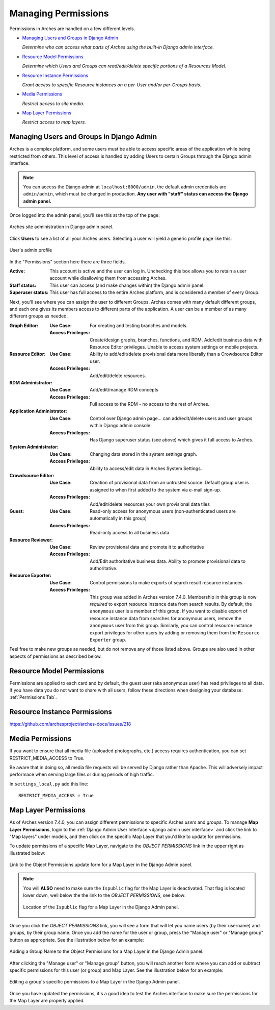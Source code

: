 ####################
Managing Permissions
####################

Permissions in Arches are handled on a few different levels.

* `Managing Users and Groups in Django Admin`_

  *Determine who can access what parts of Arches using the built-in Django admin interface.*

* `Resource Model Permissions`_

  *Determine which Users and Groups can read/edit/delete specific portions of a Resources Model.*

* `Resource Instance Permissions`_

  *Grant access to specific Resource instances on a per-User and/or per-Groups basis.*

* `Media Permissions`_

  *Restrict access to site media.*

* `Map Layer Permissions`_

  *Restrict access to map layers.*


Managing Users and Groups in Django Admin
-----------------------------------------

Arches is a complex platform, and some users must be able to access specific areas of the application while being restricted from others.
This level of access is handled by adding Users to certain Groups through the Django admin interface.

.. note::
  You can access the Django admin at ``localhost:8000/admin``, the default admin credentials are ``admin/admin``,
  which must be changed in production. **Any user with "staff" status can access the Django admin panel.**

Once logged into the admin panel, you'll see this at the top of the page:

.. figure:: ../images/django-admin1.png
    :width: 100%
    :align: center

    Arches site administration in Django admin panel.

Click **Users** to see a list of all your Arches users. Selecting a user will yield a generic
profile page like this:

.. figure:: ../images/django-admin2.png
    :width: 100%
    :align: center

    User's admin profile

In the "Permissions" section here there are three fields.

:Active: This account is active and the user can log in. Unchecking this box allows you to retain a user account while disallowing them from accessing Arches.
:Staff status: This user can access (and make changes within) the Django admin panel.
:Superuser status: This user has full access to the entire Arches platform, and is considered a member of every Group.

Next, you'll see where you can assign the user to different Groups. Arches comes with many default
different groups, and each one gives its members access to different parts of the application. A user can be
a member of as many different groups as needed.

:Graph Editor:
  :Use Case: For creating and testing branches and models.
  :Access Privileges: Create/design graphs, branches, functions, and RDM. Add/edit business data with Resource Editor privileges. Unable to access system settings or mobile projects.

:Resource Editor:
  :Use Case: Ability to add/edit/delete provisional data more liberally than a Crowdsource Editor user.
  :Access Privileges: Add/edit/delete resources.

:RDM Administrator:
  :Use Case: Add/edit/manage RDM concepts
  :Access Privileges: Full access to the RDM - no access to the rest of Arches.

:Application Administrator:
  :Use Case: Control over Django admin page... can add/edit/delete users and user groups within Django admin console
  :Access Privileges: Has Django superuser status (see above) which gives it full access to Arches.

:System Administrator:
  :Use Case: Changing data stored in the system settings graph.
  :Access Privileges: Ability to access/edit data in Arches System Settings.

:Crowdsource Editor:
  :Use Case: Creation of provisional data from an untrusted source. Default group user is assigned to when first added to the system via e-mail sign-up.
  :Access Privileges: Add/edit/delete resources your own provisional data tiles

:Guest:
  :Use Case: Read-only access for anonymous users (non-authenticated users are automatically in this group)
  :Access Privileges: Read-only access to all business data

:Resource Reviewer:
  :Use Case: Review provisional data and promote it to authoritative
  :Access Privileges: Add/Edit authoritative business data. Ability to promote provisional data to authoritative.

:Resource Exporter:
  :Use Case: Control permissions to make exports of search result resource instances
  :Access Privileges: This group was added in Arches version 7.4.0. Membership in this group is now *required* to export resource instance data from search results. By default, the ``anonymous`` user is a member of this group. If you want to disable export of resource instance data from searches for anonymous users, remove the ``anonymous`` user from this group. Similarly, you can control resource instance export privileges for other users by adding or removing them from the ``Resource Exporter`` group.

Feel free to make new groups as needed, but do not remove any of those listed above. Groups are also used in
other aspects of permissions as described below.

Resource Model Permissions
-----------------------------
Permissions are applied to each card and by default, the guest user (aka anonymous user) has read privileges to all data.
If you have data you do not want to share with all users, follow these directions when designing your database: :ref:`Permissions Tab`.

Resource Instance Permissions
-----------------------------
https://github.com/archesproject/arches-docs/issues/218


Media Permissions
-----------------

If you want to ensure that all media file (uploaded photographs, etc.) access requires authentication, you can set RESTRICT_MEDIA_ACCESS to True.

Be aware that in doing so, all media file requests will be served by Django rather than Apache. This will adversely impact performace when serving large files or during periods of high traffic.

In ``settings_local.py`` add this line::

    RESTRICT_MEDIA_ACCESS = True


Map Layer Permissions
---------------------

As of Arches version 7.4.0, you can assign different permissions to specific Arches *users* and *groups*. To manage **Map Layer Permissions**, login to the :ref:`Django Admin User Interface <django admin user interface>` and click the link to "Map layers" under models, and then click on the specific Map Layer that you'd like to update for permissions.

To update permissions of a specific Map Layer, navigate to the *OBJECT PERMISSIONS* link in the upper right as illustrated below:

.. figure:: ../images/arches-django-admin-map-layer-permissions-1.png
    :width: 100%
    :align: center

    Link to the Object Permissions update form for a Map Layer in the Django Admin panel.

.. note::
  You will **ALSO** need to make sure the ``Ispublic`` flag for the Map Layer is deactivated. That flag is located lower down, well below the the link to the *OBJECT PERMISSIONS*, see below:

  .. figure:: ../images/arches-django-admin-map-layer-permissions-1b.png
      :width: 100%
      :align: center

      Location of the ``Ispublic`` flag for a Map Layer in the Django Admin panel.

Once you click the *OBJECT PERMISSIONS* link, you will see a form that will let you name users (by their username) and groups, by their group name. Once you add the name for the user or group, press the "Manage user" or "Manage group" button as appropriate. See the illustration below for an example:

.. figure:: ../images/arches-django-admin-map-layer-permissions-2.png
    :width: 100%
    :align: center

    Adding a Group Name to the Object Permissions for a Map Layer in the Django Admin panel.

After clicking the "Manage user" or "Manage group" button, you will reach another form where you can add or subtract specific permissions for this user (or group) and Map Layer. See the illustration below for an example:

.. figure:: ../images/arches-django-admin-map-layer-permissions-3.png
    :width: 100%
    :align: center

    Editing a group's specific permissions to a Map Layer in the Django Admin panel.


Once you have updated the permissions, it's a good idea to test the Arches interface to make sure the permissions for the Map Layer are properly applied.